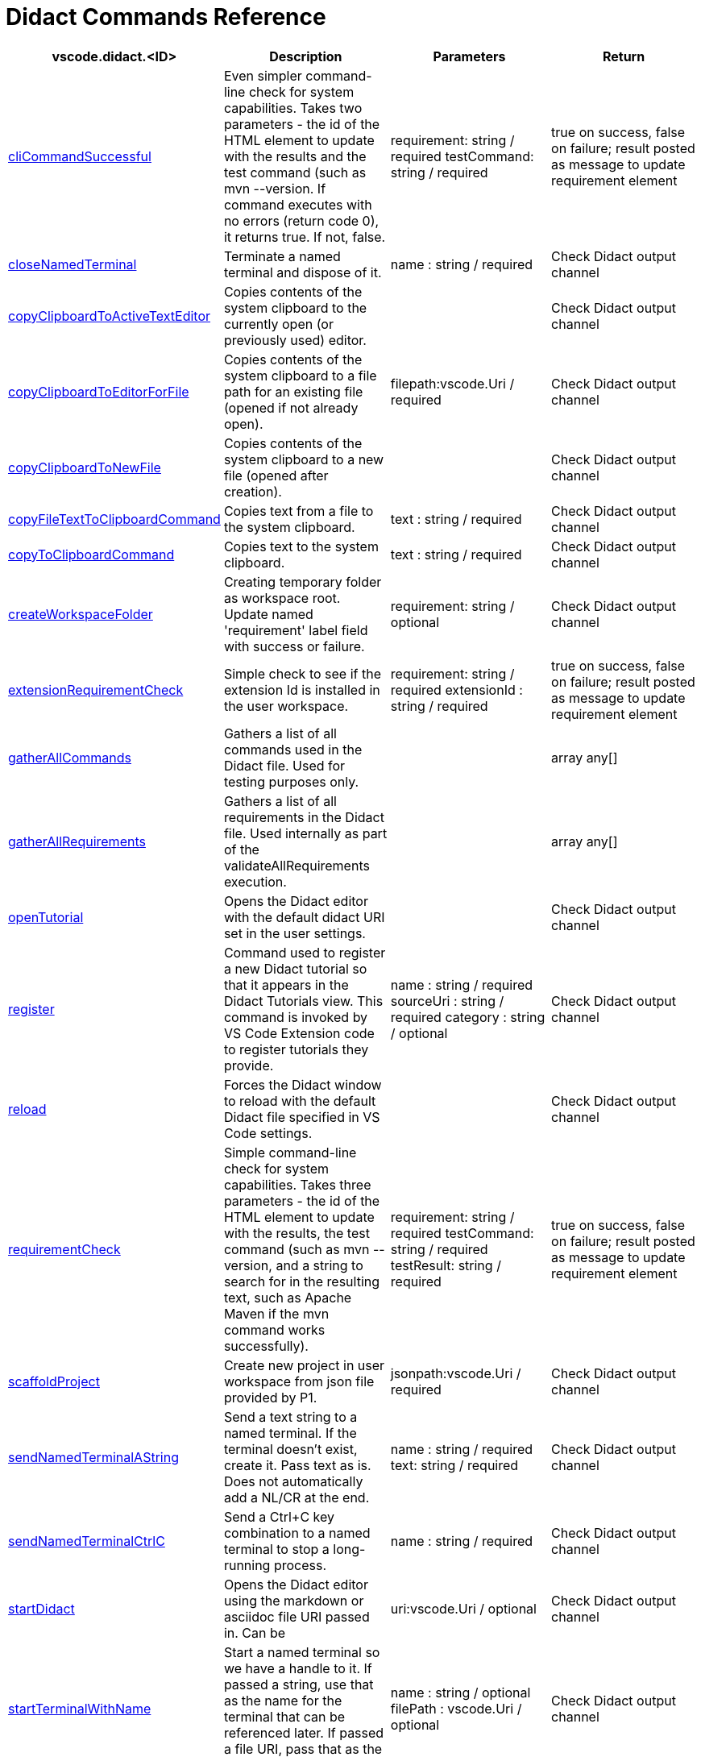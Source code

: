 = Didact Commands Reference


|===
|vscode.didact.<ID> | Description | Parameters | Return

| https://github.com/redhat-developer/vscode-didact/wiki/Available-Commands-in-Didact-and-Elsewhere#vscodedidactclicommandsuccessful[cliCommandSuccessful]
| Even simpler command-line check for system capabilities. Takes two parameters - the id of the HTML element to update with the results and the test command (such as mvn --version. If command executes with no errors (return code 0), it returns true. If not, false.
| requirement: string / required
testCommand: string / required

| true on success, false on failure; result posted as message to update requirement element

| https://github.com/redhat-developer/vscode-didact/wiki/Available-Commands-in-Didact-and-Elsewhere#vscodedidactclosenamedterminal[closeNamedTerminal]
| Terminate a named terminal and dispose of it.
| name : string / required


| Check Didact output channel

| https://github.com/redhat-developer/vscode-didact/blob/main/examples/clipboard.example.didact.md[copyClipboardToActiveTextEditor]
| Copies contents of the system clipboard to the currently open (or previously used) editor.
|


| Check Didact output channel

| https://github.com/redhat-developer/vscode-didact/blob/main/examples/clipboard.example.didact.md[copyClipboardToEditorForFile]
| Copies contents of the system clipboard to a file path for an existing file (opened if not already open).
| filepath:vscode.Uri / required


| Check Didact output channel

| https://github.com/redhat-developer/vscode-didact/blob/main/examples/clipboard.example.didact.md[copyClipboardToNewFile]
| Copies contents of the system clipboard to a new file (opened after creation).
|


| Check Didact output channel

| https://github.com/redhat-developer/vscode-didact/wiki/[copyFileTextToClipboardCommand]
| Copies text from a file to the system clipboard.
| text : string / required


| Check Didact output channel

| https://github.com/redhat-developer/vscode-didact/wiki/[copyToClipboardCommand]
| Copies text to the system clipboard.
| text : string / required


| Check Didact output channel

| https://github.com/redhat-developer/vscode-didact/wiki/Available-Commands-in-Didact-and-Elsewhere#vscodedidactcreateworkspacefolder[createWorkspaceFolder]
| Creating temporary folder as workspace root. Update named 'requirement' label field with success or failure.
| requirement: string / optional


| Check Didact output channel

| https://github.com/redhat-developer/vscode-didact/wiki/Available-Commands-in-Didact-and-Elsewhere#vscodedidactextensionrequirementcheck[extensionRequirementCheck]
| Simple check to see if the extension Id is installed in the user workspace.
| requirement: string / required
extensionId : string / required

| true on success, false on failure; result posted as message to update requirement element

| https://github.com/redhat-developer/vscode-didact/wiki/Available-Commands-in-Didact-and-Elsewhere#vscodedidactgatherallcommands[gatherAllCommands]
| Gathers a list of all commands used in the Didact file. Used for testing purposes only.
|


| array any[]

| https://github.com/redhat-developer/vscode-didact/wiki/Available-Commands-in-Didact-and-Elsewhere#vscodedidactgatherallrequirements[gatherAllRequirements]
| Gathers a list of all requirements in the Didact file. Used internally as part of the validateAllRequirements execution.
|


| array any[]

| https://github.com/redhat-developer/vscode-didact/wiki/Available-Commands-in-Didact-and-Elsewhere#vscodedidactopentutorial[openTutorial]
| Opens the Didact editor with the default didact URI set in the user settings.
|


| Check Didact output channel

| https://github.com/redhat-developer/vscode-didact/wiki/Available-Commands-in-Didact-and-Elsewhere#vscodedidactregister[register]
| Command used to register a new Didact tutorial so that it appears in the Didact Tutorials view. This command is invoked by VS Code Extension code to register tutorials they provide.
| name : string / required
 sourceUri : string  / required
 category : string / optional
| Check Didact output channel

| https://github.com/redhat-developer/vscode-didact/wiki/Available-Commands-in-Didact-and-Elsewhere#vscodedidactreload[reload]
| Forces the Didact window to reload with the default Didact file specified in VS Code settings.
|


| Check Didact output channel

| https://github.com/redhat-developer/vscode-didact/wiki/Available-Commands-in-Didact-and-Elsewhere#vscodedidactrequirementcheck[requirementCheck]
| Simple command-line check for system capabilities. Takes three parameters - the id of the HTML element to update with the results, the test command (such as mvn --version, and a string to search for in the resulting text, such as Apache Maven if the mvn command works successfully).
| requirement: string / required
testCommand: string / required
testResult: string / required
| true on success, false on failure; result posted as message to update requirement element

| https://github.com/redhat-developer/vscode-didact/wiki/Available-Commands-in-Didact-and-Elsewhere#vscodedidactscaffoldproject[scaffoldProject]
| Create new project in user workspace from json file provided by P1.
| jsonpath:vscode.Uri / required


| Check Didact output channel

| https://github.com/redhat-developer/vscode-didact/wiki/Available-Commands-in-Didact-and-Elsewhere#vscodedidactsendnamedterminalastring[sendNamedTerminalAString]
| Send a text string to a named terminal. If the terminal doesn't exist, create it. Pass text as is. Does not automatically add a NL/CR at the end.
| name : string / required
text: string / required

| Check Didact output channel

| https://github.com/redhat-developer/vscode-didact/wiki/Available-Commands-in-Didact-and-Elsewhere#vscodedidactsendnamedterminalctrlc[sendNamedTerminalCtrlC]
| Send a Ctrl+C key combination to a named terminal to stop a long-running process.
| name : string / required


| Check Didact output channel

| https://github.com/redhat-developer/vscode-didact/wiki/Constructing-Didact-Links#didact-link-formatting-for-opening-didact-files-inside-vs-code[startDidact]
| Opens the Didact editor using the markdown or asciidoc file URI passed in. Can be
| uri:vscode.Uri / optional


| Check Didact output channel

| https://github.com/redhat-developer/vscode-didact/wiki/Available-Commands-in-Didact-and-Elsewhere#vscodedidactstartterminalwithname[startTerminalWithName]
| Start a named terminal so we have a handle to it. If passed a string, use that as the name for the terminal that can be referenced later. If passed a file URI, pass that as the current working directory.
| name : string / optional
filePath : vscode.Uri / optional

| Check Didact output channel

| https://github.com/redhat-developer/vscode-didact/wiki/Available-Commands-in-Didact-and-Elsewhere#vscodedidactvalidateallrequirements[validateAllRequirements]
| Gathers all requirements in the Didact file and invokes the requirement checks one at a time. Useful if you have a long list of requirements to check.
|


| Check Didact output channel

| https://github.com/redhat-developer/vscode-didact/wiki/Available-Commands-in-Didact-and-Elsewhere#vscodedidactviewrefresh[view.refresh]
| Refresh the Didact Tutorials view. Called automatically each time register is called.
|


| No output

| https://github.com/redhat-developer/vscode-didact/wiki/Available-Commands-in-Didact-and-Elsewhere#vscodedidactviewtutorialopen[view.tutorial.open]
| Menu command used when the user right-clicks on a tutorial in the Didact Tutorials view to Start Didact Tutorial.
| node: TreeNode / required


| Check Didact output channel

| https://github.com/redhat-developer/vscode-didact/wiki/Available-Commands-in-Didact-and-Elsewhere#vscodedidactworkspacefolderexistscheck[workspaceFolderExistsCheck]
| Simple check to see if the workspace has at least one root folder.
| requirement: string / required


| true on success, false on failure; result posted as message to update requirement element

| https://github.com/redhat-developer/vscode-didact/wiki/Available-Commands-in-Didact-and-Elsewhere#vscodedidactopennamedoutputchannel[openNamedOutputChannel]
| Creates and opens an output channel with the given name.
| channelName: string / optional


| Check the named output channel

| https://github.com/redhat-developer/vscode-didact/wiki/Available-Commands-in-Didact-and-Elsewhere#vscodedidactsendtexttonamedoutputchannel[sendTextToNamedOutputChannel]
| Sends a text to the output channel with the given name. If no name is provided it will use the Didact Activity channel.
| message: string
channelName: string / optional

| Check the named output channel
|===
